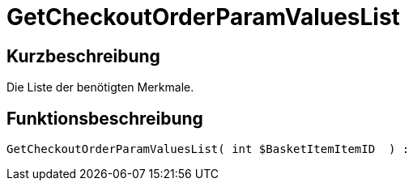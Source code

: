 = GetCheckoutOrderParamValuesList
:lang: de
:keywords: GetCheckoutOrderParamValuesList
:position: 10373

//  auto generated content Thu, 06 Jul 2017 00:09:59 +0200
== Kurzbeschreibung

Die Liste der benötigten Merkmale.

== Funktionsbeschreibung

[source,plenty]
----

GetCheckoutOrderParamValuesList( int $BasketItemItemID  ) :

----

